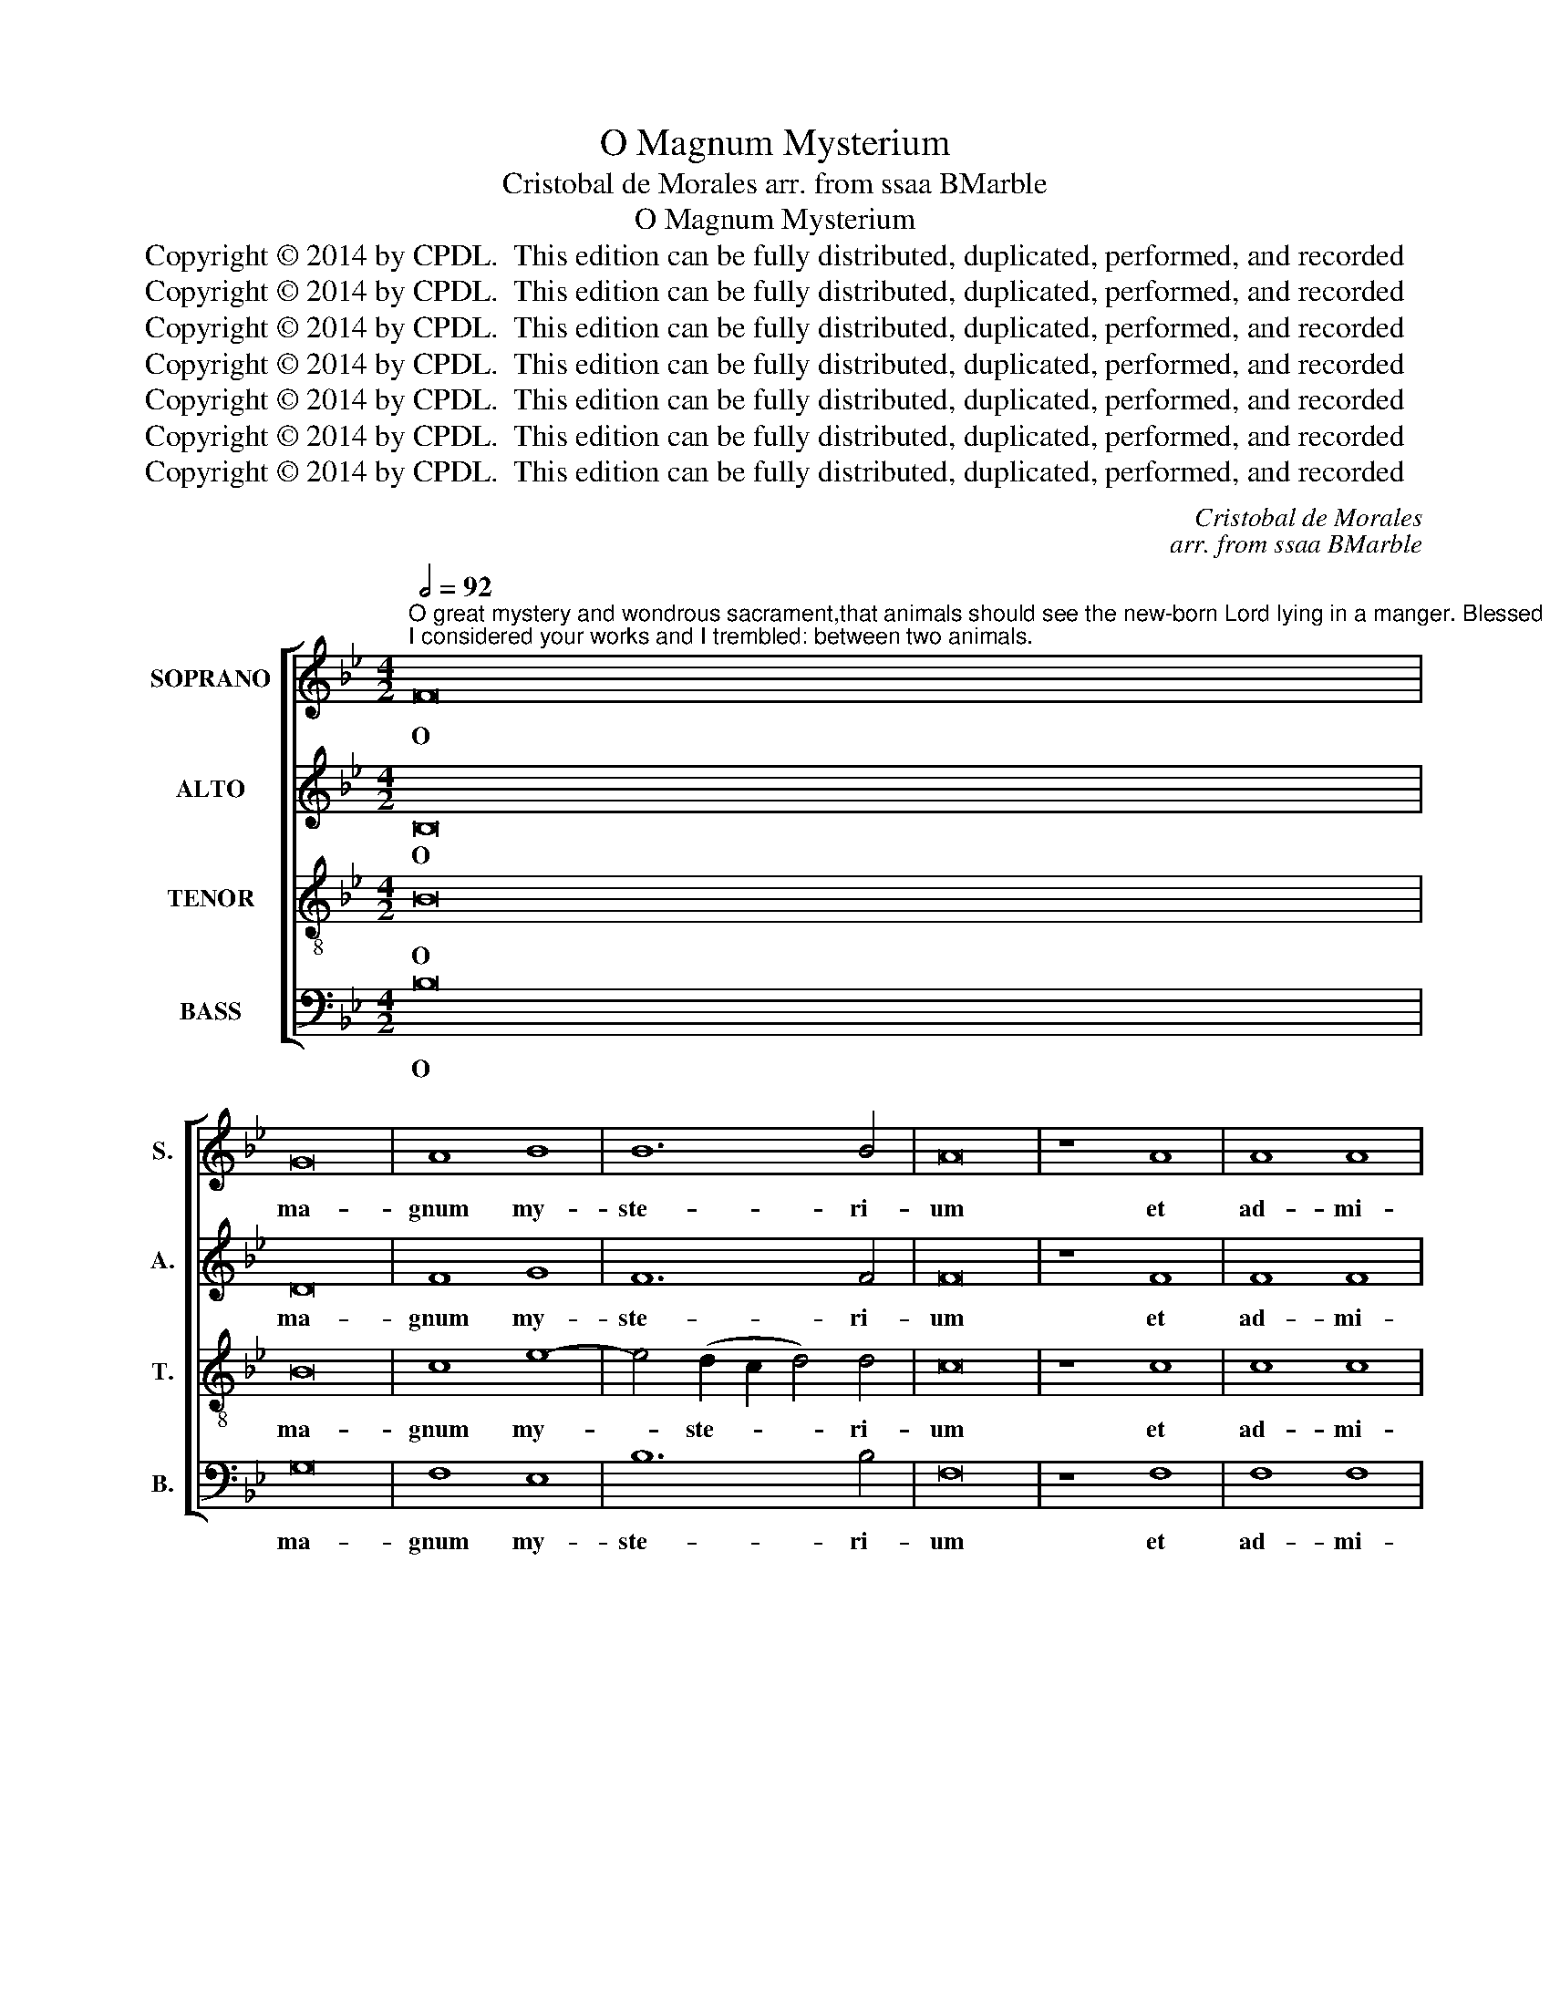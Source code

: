 X:1
T:O Magnum Mysterium
T:Cristobal de Morales arr. from ssaa BMarble
T:O Magnum Mysterium
T:Copyright © 2014 by CPDL.  This edition can be fully distributed, duplicated, performed, and recorded 
T:Copyright © 2014 by CPDL.  This edition can be fully distributed, duplicated, performed, and recorded 
T:Copyright © 2014 by CPDL.  This edition can be fully distributed, duplicated, performed, and recorded 
T:Copyright © 2014 by CPDL.  This edition can be fully distributed, duplicated, performed, and recorded 
T:Copyright © 2014 by CPDL.  This edition can be fully distributed, duplicated, performed, and recorded 
T:Copyright © 2014 by CPDL.  This edition can be fully distributed, duplicated, performed, and recorded 
T:Copyright © 2014 by CPDL.  This edition can be fully distributed, duplicated, performed, and recorded 
C:Cristobal de Morales
C:arr. from ssaa BMarble
Z:Copyright © 2014 by CPDL.  This edition can be fully distributed, duplicated, performed, and recorded
%%score [ 1 2 3 4 ]
L:1/8
Q:1/2=92
M:4/2
K:Bb
V:1 treble nm="SOPRANO" snm="S."
V:2 treble nm="ALTO" snm="A."
V:3 treble-8 transpose=-12 nm="TENOR" snm="T."
V:4 bass nm="BASS" snm="B."
V:1
"^O great mystery and wondrous sacrament,that animals should see the new-born Lord lying in a manger. Blessed is the Virgin whose wombwas worthy to bear Jesus Christ the Lord. Lord, I heard your voice and was afraid;I considered your works and I trembled: between two animals." F16 | %1
w: O|
 G16 | A8 B8 | B12 B4 | A16 | z8 A8 | A8 A8 | B12 B4 | B8 A4 A4 | G16 | A16- | A16 | z4 A4 A4 A4 | %13
w: ma-|gnum my-|ste- ri-|um|et|ad- mi-|ra- bi-|le sa- cra-|men-|tum,|_|ut a- ni-|
 B12 A4 | G8 z4 G4 | G4 A4 B8 | A4 G4 B8- | (B4 A2 G2) F4 G4 | G4 A4 B8- | B4 (A2 G2) A4 A4 | G16 | %21
w: ma- li-|a vi-|de- rent Do-|mi- num na-|* * * tum ja-|cen- tem in|_ prae- * se- pi-|o.|
 z8 F8 | F8 G8 | A8 F8 | G8 G4 G4 | F8 D8 | B12 A4 | G4 G4 F8 | D4 (B8 A2 G2 | A4) A4 G8 | %30
w: Be-|a- ta|Vir- go|Ma- ri- a,|cu- jus|vi- sce-|ra, vi- sce-|ra me- * *|* ru- e-|
 F8 z4 F4- | F2 F2 F4 E4 D4 | F12 (=E2 D2 | =E8) F8 | z8 B8- | B4 B4 A8 | G16- | G16 | A16 | %39
w: runt por-|* ta- re Do- mi-|num Chri- *|* stum,|Do-|* mi- num|Chri-||stum.|
 F12 D4 | D8 B8- | B4 G4 G4 B4- | (B4 A4) G8 | A8 F8- | F4 D4 D8 | z4 F4 F4 F4 | G4 B6 B2 B4 | %47
w: Do- mi-|ne, Do-|* mi- ne, au-|* * di-|vi, Do-|* mi- ne,|au- di- vi|au- di- tum tu-|
 A4 (G2 F2) G4 G4 | F16 | z16 | z4 F4 F4 F4 | G6 A2 B4 A4 | G8 F8 | E8 B8- | B4 A4 G8 | G8 z4 D4 | %56
w: um et _ ti- mu-|i:||con- si- de-|ra- vi o- pe-|ra tu-|a, et|_ ex- pa-|vi: in|
 F4 F4 G4 B4- | B4 A4 G4 F4 | E4 D4 C8 | B,8 z8 | z4 D4 F4 F4 | G4 (B8 A4) | (G8 F8) | D8 z8 | %64
w: me- di- o du-|* o- rum a-|ni- ma- li-|um,|in me- di-|o du- *|o- *|rum|
 B6 A2 G8 | F8 !fermata!F8 |] %66
w: a- ni- ma-|li- um.|
V:2
 B,16 | D16 | F8 G8 | F12 F4 | F16 | z8 F8 | F8 F8 | F12 F4 | G8 F4 F4- | F4 (=E2 D2 E8) | F16 | %11
w: O|ma-|gnum my-|ste- ri-|um|et|ad- mi-|ra- bi-|le sa- cra-|* men- * *|tum,|
 z4 C4 C4 C4 | F12 F4 | (D16 | _E8) z4 E4 | E4 F4 G4 (F2 E2) | F4 (G6 F2 D4 | E8) D4 B4 | %18
w: ut a- ni-|ma- li-|a|_ vi-|de- rent Do- mi- *|num na- * *|* tum ja-|
 B4 A4 G8- | G4 F4 F4 F4 | B,8 z4 B,4 | B,4 C4 D4 B,2 C2 | (D2 E2 F8 =E4) | F8 B,8 | %24
w: cen- tem in|_ prae- se- pi-|o. Be-|a- ta Vir- go Ma-|ri- * * *|a, cu-|
 B,8 (C4 B,4-) | B,4 A,4 B,4 B4- | B4 A4 G4 F4 | E4 B8 A4 | G4 G4 F8- | F8 B,4 B4- | %30
w: jus vi- *|* sce- ra me-|* ru- e- runt|por- ta- re|Do- mi- num,|_ por- ta-|
 B2 B2 B4 F4 F4 | A8 G8 | z8 B8- | B4 B4 A8 | G12 G4 | F8 F8 | D16 | =E4 (F8 E4) | F8 z8 | z16 | %40
w: * re Do- mi- num|Chri- stum,|por-|* ta- re|Do- mi-|num, Do-|mi-|num Chri- *|stum.||
 B12 G4 | G4 (B6 A2 G2 F2 | G4) (F8 =E4) | F8 z8 | z16 | z16 | z4 B,4 B,4 B,4 | C4 E6 E2 (E4 | %48
w: Do- mi-|ne, au- * * *|* di- *|vi|||au- di- tum|tu- um, et ti-|
 D4) (C2 B,2) C8 | z4 B,4 B,4 B,4 | C12 D4 | (E6 F2 G4) F4- | F2 E2 (E8 D4) | E8 G8- | G4 F4 E8- | %55
w: * mu- * i:|con- si- de-|ra- vi|o- * * pe-|* ra tu- *|a, et|_ ex- pa-|
 (E4 D2 C2) D4 B,4 | C4 D4 E4 G4- | G4 F4 E4 D4 | C4 B,8 A,4 | B,4 D4 F4 F4 | G4 (B8 A4) | %61
w: * * * vi: in|me- di- o du-|* o- rum a-|ni- ma- li-|um, in me- di-|o du- *|
 G4 G4 F6 E2 | (D4 E4) C8 | B,8 B6 A2 | (G2 F2 G6 F2 E4-) | E4 (D2 C2) !fermata!D8 |] %66
w: o- rum a- ni-|ma- * li-|um, a- ni-|ma- * * * *|* li- * um.|
V:3
 B16 | B16 | c8 e8- | e4 (d2 c2 d4) d4 | c16 | z8 c8 | c8 c8 | d12 d4 | e8 c4 f4 | B16 | c8 z4 c4 | %11
w: O|ma-|gnum my-|* ste- * * ri-|um|et|ad- mi-|ra- bi-|le sa- cra-|men-|tum, ut|
 c4 c4 (f6 e2 | d4) (c2 B2) c8 | z4 G4 G4 A4 | B6 A2 B4 c4- | (c2 B2 A4) (G2 A2 B2 c2 | %16
w: a- ni- ma- *|* li- * a|vi- de- rent|Do- mi- num na-|* * * tum _ _ _|
 d4) e6 d2 d4- | (d4 c4) d8- | d8 d8 | z4 d4 c4 d4 | e12 d4 | (e4 f6) e2 d4- | (d4 c4) B8 | c8 d8 | %24
w: _ Do- mi- num|_ _ na-|* tum|ja- cen- tem|in prae-|se- * pi- o.|_ _ Be-|a- ta|
 e8 e4 e4 | c8 B8 | z8 e8- | e4 d4 c4 c4 | B4 d6 d2 d4 | c4 d4 e8- | e4 (d2 c2 d8) | (c12 B4 | %32
w: Vir- go Ma-|ri- a,|cu-|* jus vi- sce-|ra me- ru- e-|runt por- ta-|* re _ _|por- *|
 c4) (d6 c2 B2 A2 | B8) c8 | e12 e4 | d8 c8- | (c4 =B2 A2 B8) | c16 | z8 f8- | f4 d4 (d6 e2 | %40
w: * ta- * * *|* re|Do- mi-|num Chri-||stum.|Do-|* mi- ne, _|
 f4) (g6 f2) d4 | e16 | z8 c8- | c4 A4 A8 | z4 B4 B4 B4 | c4 d6 d2 c4 | d4 e4 (d6 e2 | f4) B4 B8 | %48
w: _ au- * di-|vi|Do-|* mi- ne,|au- di- vi|au- di- tum tu-|um et ti- *|* mu- i:|
 z4 A4 A4 A4 | B6 c2 d4 B4- | B4 (A2 G2) A8 | B8 z8 | z8 B8 | c8 d8- | d8 B4 c4- | %55
w: con- si- de-|ra- vi o- pe-|* ra _ tu-|a,|et|ex- pa-|* vi, ex-|
 (c4 B2 A2 B4) B4- | (B4 A4) B8 | z16 | z16 | z4 B4 d4 c4- | c4 B4 c8 | e8 d4 c4- | c2 B2 B8 A4 | %63
w: * * * * pa-|* * vi:|||in me- di-|* o du-|o- rum a-|* ni- ma- li-|
 B16- | B16- | !fermata!B16 |] %66
w: um.|_||
V:4
 B,16 | G,16 | F,8 E,8 | B,12 B,4 | F,16 | z8 F,8 | F,8 F,8 | B,12 B,4 | E,8 F,4 F,4 | G,16 | %10
w: O|ma-|gnum my-|ste- ri-|um|et|ad- mi-|ra- bi-|le sa- cra-|men-|
 F,16- | F,16 | z4 F,4 F,4 F,4 | (B,6 A,2 G,4) F,4 | E,16 | z16 | z8 z4 G,4 | G,4 A,4 B,4 G,4- | %18
w: tum,|_|ut a- ni-|ma- * * li-|a||ja-|cen- tem in prae-|
 (G,4 F,4) (G,8 | D,6 E,2) F,8 | E,8 z4 G,4 | G,4 A,4 B,8- | B,4 A,4 G,4 G,4 | F,8 z8 | E,8 E,8 | %25
w: * * se-|* * pi-|o. Be-|a- ta Vir-|* go Ma- ri-|a,|cu- jus|
 F,8 G,8 | E,8 z8 | E,8 F,8 | G,8 D,6 E,2 | F,8 E,8 | z4 B,6 B,2 B,4 | F,8 G,8 | %32
w: vi- sce-|ra|me- ru-|e- runt por-|ta- re,|por- ta- re|Do- mi-|
 A,4 (B,6 A,2 G,2 F,2) | G,8 F,8 | E,16 | B,8 F,8 | G,16 | z16 | F,12 D,4 | D,8 B,8- | %40
w: num Chri- * * *|stum, Do-|mi-|num Chri-|stum.||Do- mi-|ne, Do-|
 B,4 G,4 (G,6 F,2 | E,16) | z16 | F,12 D,4 | D,4 G,4 G,4 G,4 | A,4 B,6 B,2 A,4 | G,4 E,4 (G,8 | %47
w: * mi- ne, _|_||Do- mi-|ne, au- di- vi|au- di- tum tu-|um et ti-|
 F,4) E,4 E,8 | z4 F,4 F,4 F,4 | G,6 A,2 B,4 G,4 | F,8 F,8 | E,8 z8 | z16 | z8 G,8- | %54
w: * mu- i:|con- si- de-|ra- vi o- pe-|ra tu-|a,||et|
 G,4 D,4 (E,6 F,2 | G,16) | (F,8 E,8) | z16 | z4 D,4 F,4 F,4 | G,4 (B,8 A,4) | G,8 F,8 | E,8 F,8 | %62
w: * ex- pa- *||vi: _||in me- di-|o du- *|o- rum|a- ni-|
 G,4 E,4 F,8 | G,6 F,2 (E,4 D,4) | E,16 | !fermata!B,,16 |] %66
w: ma- li- um,|a- ni- ma- *|li-|um.|

